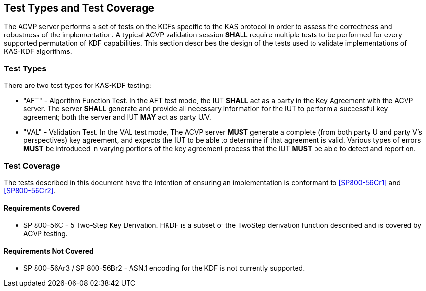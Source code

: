 
[#testtypes]
== Test Types and Test Coverage

The ACVP server performs a set of tests on the KDFs specific to the KAS protocol in order to assess the correctness and robustness of the implementation. A typical ACVP validation session *SHALL* require multiple tests to be performed for every supported permutation of KDF capabilities. This section describes the design of the tests used to validate implementations of KAS-KDF algorithms. 

=== Test Types
				
There are two test types for KAS-KDF testing:

* "AFT" - Algorithm Function Test. In the AFT test mode, the IUT *SHALL* act as a party in the Key Agreement with the ACVP server. The server *SHALL* generate and provide all necessary information for the IUT to perform a successful key agreement; both the server and IUT *MAY* act as party U/V.

* "VAL" - Validation Test. In the VAL test mode, The ACVP server *MUST* generate a complete (from both party U and party V's perspectives) key agreement, and expects the IUT to be able to determine if that agreement is valid. Various types of errors *MUST* be introduced in varying portions of the key agreement process that the IUT *MUST* be able to detect and report on.

=== Test Coverage

The tests described in this document have the intention of ensuring an implementation is conformant to <<SP800-56Cr1>> and <<SP800-56Cr2>>. 

==== Requirements Covered

* SP 800-56C - 5 Two-Step Key Derivation.  HKDF is a subset of the TwoStep derivation function described and is covered by ACVP testing.

==== Requirements Not Covered

* SP 800-56Ar3 / SP 800-56Br2 - ASN.1 encoding for the KDF is not currently supported.